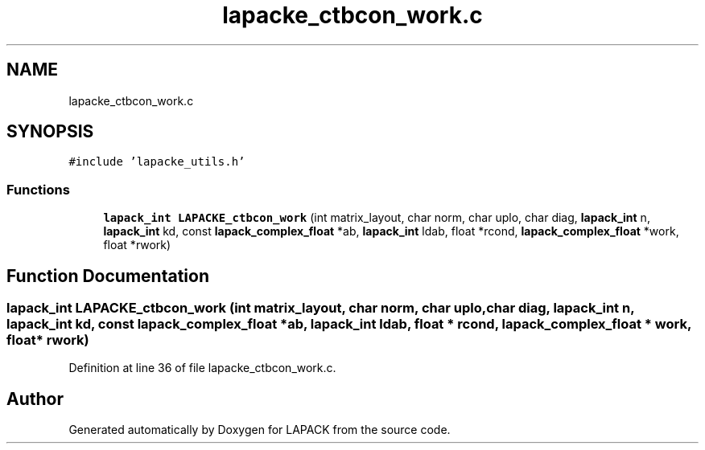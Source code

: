 .TH "lapacke_ctbcon_work.c" 3 "Tue Nov 14 2017" "Version 3.8.0" "LAPACK" \" -*- nroff -*-
.ad l
.nh
.SH NAME
lapacke_ctbcon_work.c
.SH SYNOPSIS
.br
.PP
\fC#include 'lapacke_utils\&.h'\fP
.br

.SS "Functions"

.in +1c
.ti -1c
.RI "\fBlapack_int\fP \fBLAPACKE_ctbcon_work\fP (int matrix_layout, char norm, char uplo, char diag, \fBlapack_int\fP n, \fBlapack_int\fP kd, const \fBlapack_complex_float\fP *ab, \fBlapack_int\fP ldab, float *rcond, \fBlapack_complex_float\fP *work, float *rwork)"
.br
.in -1c
.SH "Function Documentation"
.PP 
.SS "\fBlapack_int\fP LAPACKE_ctbcon_work (int matrix_layout, char norm, char uplo, char diag, \fBlapack_int\fP n, \fBlapack_int\fP kd, const \fBlapack_complex_float\fP * ab, \fBlapack_int\fP ldab, float * rcond, \fBlapack_complex_float\fP * work, float * rwork)"

.PP
Definition at line 36 of file lapacke_ctbcon_work\&.c\&.
.SH "Author"
.PP 
Generated automatically by Doxygen for LAPACK from the source code\&.
